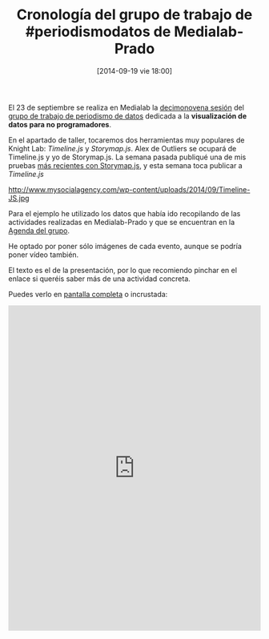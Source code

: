 #+BLOG: infotics
#+POSTID: 1101
#+DATE: [2014-09-19 vie 18:00]
#+CATEGORY: data, periodismo, periodismo de datos, visualización
#+TAGS: timeline.js, periodismodatos, medialab-prado, okfn, okf, okfn_spain, schoolofdata, escueladedatos, knightlab
#+Description: Cronología de las actividades del grupo de trabajo de Periodismo de Datos de Medialab-Prado
#+TITLE: Cronología del grupo de trabajo de #periodismodatos de Medialab-Prado
#+OPTIONS: toc:nil num:nil todo:nil pri:nil tags:nil ^:nil TeX:nil
El 23 de septiembre se realiza en Medialab la [[http://medialab-prado.es/article/periodismodedatosdecimonovenasesion][decimonovena sesión]] del [[http://medialab-prado.es/article/periodismo_de_datos_-_grupo_de_trabajo][grupo de trabajo de periodismo de datos]] dedicada a la *visualización de datos para no programadores*.

En el apartado de taller, tocaremos dos herramientas muy populares de Knight Lab: /Timeline.js/ y /Storymap.js/. Alex de Outliers se ocupará de Timeline.js y yo de Storymap.js. La semana pasada publiqué una de mis pruebas [[http://infotics.es/2014/09/13/jugando-con-storymap-homenajes-a-las-brigadas-internacionales/][más recientes con Storymap.js]], y esta semana toca publicar a /Timeline.js/

#+CAPTION: Imagen de trabajo realizado con Timeline.js, Nelson Mandela ejerciendo como abogado en 1952
#+LABEL: 
#+ATTR_HTML: alt="Imagen de trabajo realizado con Timeline.js, Nelson Mandela ejerciendo como abogado en 1952"
http://www.mysocialagency.com/wp-content/uploads/2014/09/Timeline-JS.jpg

Para el ejemplo he utilizado los datos que había ido recopilando de las actividades realizadas en Medialab-Prado y que se encuentran en la [[http://medialab-prado.es/article/periodismo_de_datos_-_grupo_de_trabajo#agenda][Agenda del grupo]].

He optado por poner sólo imágenes de cada evento, aunque se podría poner vídeo también.

El texto es el de la presentación, por lo que recomiendo pinchar en el enlace si queréis saber más de una actividad concreta.

Puedes verlo en [[http://cdn.knightlab.com/libs/timeline/latest/embed/index.html?source=0AmJ5Rgk-HG6wdGViUVZiQmR4UGc0QjZBWFptQXpBNVE&font=Bevan-PotanoSans&maptype=osm&lang=es][pantalla completa]] o incrustada:

#+BEGIN_HTML
<iframe src='http://cdn.knightlab.com/libs/timeline/latest/embed/index.html?source=0AmJ5Rgk-HG6wdGViUVZiQmR4UGc0QjZBWFptQXpBNVE&font=Bevan-PotanoSans&maptype=osm&lang=es&height=650' width='100%' height='650' frameborder='0'></iframe>
#+END_HTML









